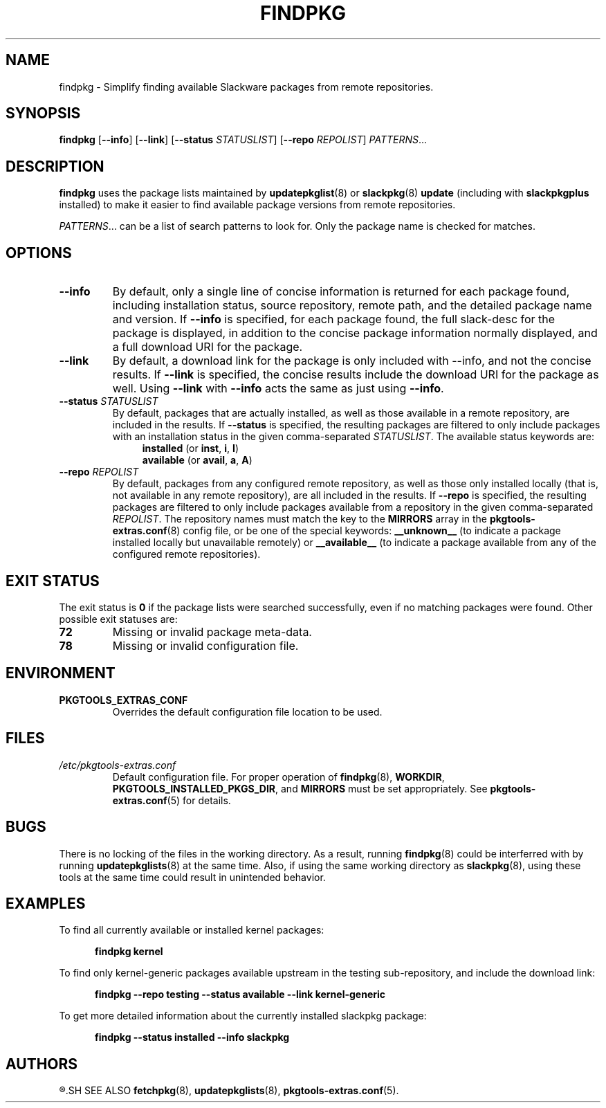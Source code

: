 .TH FINDPKG 8 "2021-04-22" "pkgtools-extras 0.8.0"
.SH NAME
findpkg \- Simplify finding available Slackware packages from remote repositories.
.SH SYNOPSIS
.B findpkg
[\fB\-\-info\fR]
[\fB\-\-link\fR]
[\fB\-\-status\fR \fISTATUSLIST\fR]
[\fB\-\-repo\fR \fIREPOLIST\fR]
.IR PATTERNS ...
.SH DESCRIPTION
.B findpkg
uses the package lists maintained by
.BR updatepkglist (8)
or
.BR slackpkg "(8) " update
(including with \fBslackpkgplus\fR installed)
to make it easier to find available package versions from remote repositories.
.PP
.IR PATTERNS ...
can be a list of search patterns to look for.
Only the package name is checked for matches.
.SH OPTIONS
.TP
.B \-\-info
By default, only a single line of concise information is returned for each package found,
including installation status, source repository, remote path, and the detailed package name and version.
If \fB\-\-info\fR is specified, for each package found, the full slack-desc for the package is displayed,
in addition to the concise package information normally displayed, and a full download URI for the package.
.TP
.B \-\-link
By default, a download link for the package is only included with \-\-info, and not the concise results.
If \fB\-\-link\fR is specified, the concise results include the download URI for the package as well.
Using \fB\-\-link\fR with \fB\-\-info\fR acts the same as just using \fB\-\-info\fR.
.TP
.B \-\-status \fISTATUSLIST\fR
By default, packages that are actually installed, as well as those available in a remote repository, are included in the results.
If \fB\-\-status\fR is specified, the resulting packages are filtered to only include packages with an installation status in the given comma-separated \fISTATUSLIST\fR.
The available status keywords are:
.br
.in +4
.BR installed " (or " inst ", " i ", " I ")"
.br
.BR available " (or " avail ", " a ", " A ")"
.in
.TP
.B \-\-repo \fIREPOLIST\fR
By default, packages from any configured remote repository, as well as those only installed locally (that is, not available in any remote repository), are all included in the results.
If \fB\-\-repo\fR is specified, the resulting packages are filtered to only include packages available from a repository in the given comma-separated \fIREPOLIST\fR.
The repository names must match the key to the \fBMIRRORS\fR array in the
.BR pkgtools\-extras.conf (8)
config file, or be one of the special keywords:
\fB__unknown__\fR (to indicate a package installed locally but unavailable remotely) or
\fB__available__\fR (to indicate a package available from any of the configured remote repositories).
.SH EXIT STATUS
The exit status is \fB0\fR if the package lists were searched successfully, even if no matching packages were found.
Other possible exit statuses are:
.TP
.B 72
Missing or invalid package meta-data.
.TP
.B 78
Missing or invalid configuration file.
.SH ENVIRONMENT
.TP
.B PKGTOOLS_EXTRAS_CONF
Overrides the default configuration file location to be used.
.SH FILES
.TP
.I /etc/pkgtools\-extras.conf
Default configuration file.
For proper operation of
.BR findpkg (8),
\fBWORKDIR\fR, \fBPKGTOOLS_INSTALLED_PKGS_DIR\fR, and \fBMIRRORS\fR must be set appropriately.
See
.BR pkgtools\-extras.conf (5)
for details.
.SH BUGS
There is no locking of the files in the working directory.
As a result, running
.BR findpkg (8)
could be interferred with by running
.BR updatepkglists (8)
at the same time.
Also, if using the same working directory as
.BR slackpkg (8),
using these tools at the same time could result in unintended behavior.
.SH EXAMPLES
To find all currently available or installed kernel packages:
.PP
.nf
.RS 5
.B findpkg kernel
.RE
.fi
.PP
To find only kernel\-generic packages available upstream in the testing sub-repository, and include the download link:
.PP
.nf
.RS 5
.B findpkg \-\-repo testing \-\-status available --link kernel\-generic
.RE
.fi
.PP
To get more detailed information about the currently installed slackpkg package:
.PP
.nf
.RS 5
.B findpkg \-\-status installed \-\-info slackpkg
.RE
.fi
.SH AUTHORS
.R Jonathan L. Kaus <jlkaus@gmail.com>
.SH SEE ALSO
.BR fetchpkg (8),
.BR updatepkglists (8),
.BR pkgtools\-extras.conf (5).
